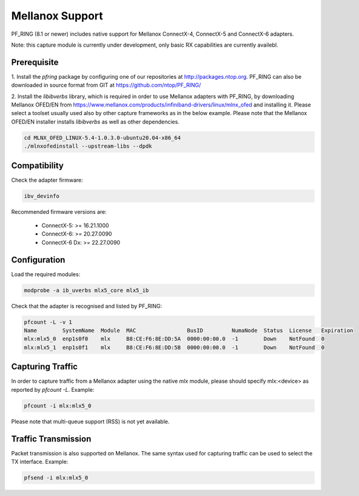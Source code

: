Mellanox Support
================

PF_RING (8.1 or newer) includes native support for Mellanox ConnectX-4, ConnectX-5 and ConnectX-6 adapters.

Note: this capture module is currently under development, only basic RX capabilities are currently availebl.

Prerequisite
------------

1. Install the *pfring* package by configuring one of our repositories at http://packages.ntop.org.
PF_RING can also be downloaded in source format from GIT at https://github.com/ntop/PF_RING/

2. Install the *libibverbs* library, which is required in order to use Mellanox adapters with PF_RING,
by downloading Mellanox OFED/EN from https://www.mellanox.com/products/infiniband-drivers/linux/mlnx_ofed
and installing it. Please select a toolset usually used also by other capture frameworks as in the below
example. Please note that the Mellanox OFED/EN installer installs *libibverbs* as well as other dependencies.

.. code-block:: console

   cd MLNX_OFED_LINUX-5.4-1.0.3.0-ubuntu20.04-x86_64
   ./mlnxofedinstall --upstream-libs --dpdk

Compatibility
-------------

Check the adapter firmware:

.. code-block:: console

   ibv_devinfo

Recommended firmware versions are:

 - ConnectX-5: >= 16.21.1000
 - ConnectX-6: >= 20.27.0090
 - ConnectX-6 Dx: >= 22.27.0090

Configuration
-------------

Load the required modules:

.. code-block:: console

   modprobe -a ib_uverbs mlx5_core mlx5_ib

Check that the adapter is recognised and listed by PF_RING:

.. code-block:: console

   pfcount -L -v 1
   Name        SystemName  Module  MAC                BusID         NumaNode  Status  License   Expiration
   mlx:mlx5_0  enp1s0f0    mlx     B8:CE:F6:8E:DD:5A  0000:00:00.0  -1        Down    NotFound  0
   mlx:mlx5_1  enp1s0f1    mlx     B8:CE:F6:8E:DD:5B  0000:00:00.0  -1        Down    NotFound  0

Capturing Traffic
-----------------

In order to capture traffic from a Mellanox adapter using the native *mlx* module, please should specify mlx:<device>
as reported by *pfcount -L*. Example:

.. code-block:: console

   pfcount -i mlx:mlx5_0

Please note that multi-queue support (RSS) is not yet available.

Traffic Transmission
--------------------

Packet transmission is also supported on Mellanox. The same syntax used for capturing traffic can be used to select the TX interface.
Example:

.. code-block:: console

   pfsend -i mlx:mlx5_0

